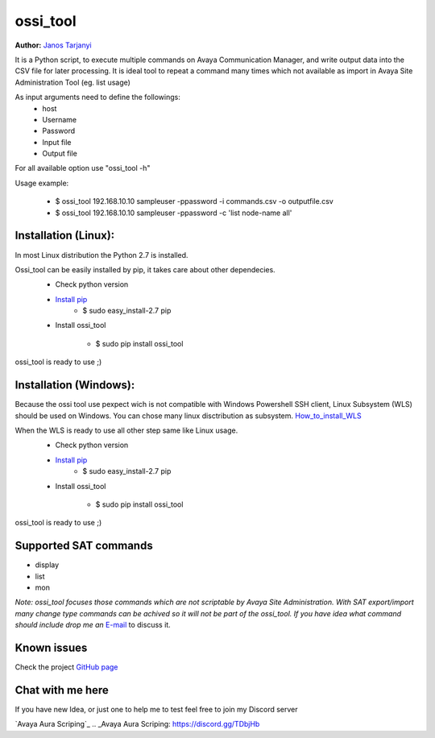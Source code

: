 ossi_tool
=========
**Author:** `Janos Tarjanyi`_

.. _Janos Tarjanyi: janos.tarjanyi@gmail.com




It is a Python script, to execute multiple commands on Avaya Communication Manager,
and write output data into the CSV file for later processing. It is ideal tool to
repeat a command many times which not available as import in Avaya Site Administration
Tool (eg. list usage)

As input arguments need to define the followings:
    - host
    - Username
    - Password
    - Input file
    - Output file

For all available option use "ossi_tool -h" 

Usage example:

    - $ ossi_tool 192.168.10.10 sampleuser -ppassword -i commands.csv -o outputfile.csv

    - $ ossi_tool 192.168.10.10 sampleuser -ppassword -c 'list node-name all'


Installation (Linux):
---------------------

In most Linux distribution the Python 2.7 is installed.

Ossi_tool can be easily installed by pip, it takes care about other dependecies.
    - Check python version
    - `Install pip`_
        - $ sudo easy_install-2.7 pip

    .. _Install pip: https://www.tecmint.com/install-pip-in-linux/           
    
    - Install ossi_tool

        - $ sudo pip install ossi_tool

ossi_tool is ready to use ;)


Installation (Windows):
------------------------

Because the ossi tool use pexpect wich is not compatible with Windows Powershell SSH client,
Linux Subsystem (WLS) should be used on Windows. You can chose many linux disctribution as
subsystem. `How_to_install_WLS`_ 

.. _How_to_install_WLS: https://docs.microsoft.com/en-us/windows/wsl/install-win10

When the WLS is ready to use all other step same like Linux usage.
    - Check python version
    - `Install pip`_
        - $ sudo easy_install-2.7 pip
        
    .. _Install pip: https://www.tecmint.com/install-pip-in-linux/           
    
    - Install ossi_tool

        - $ sudo pip install ossi_tool    

ossi_tool is ready to use ;)

Supported SAT commands
----------------------
- display
- list
- mon

*Note:
ossi_tool focuses those commands which are not scriptable by Avaya Site
Administration. With SAT export/import many change type commands can be achived
so it will not be part of the ossi_tool. If you have idea what command should include
drop me an* `E-mail`_ to discuss it.

.. _E-mail: janos.tarjanyi@gmail.com





Known issues
---------------------

Check the project `GitHub page`_

.. _GitHub page: https://github.com/deesnow/ossi_tool/issues


Chat with me here
---------------------

If you have new Idea, or just one to help me to test feel free to join my Discord server

`Avaya Aura Scriping`_
.. _Avaya Aura Scriping: https://discord.gg/TDbjHb